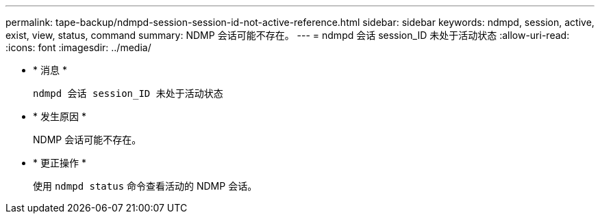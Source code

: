 ---
permalink: tape-backup/ndmpd-session-session-id-not-active-reference.html 
sidebar: sidebar 
keywords: ndmpd, session, active, exist, view, status, command 
summary: NDMP 会话可能不存在。 
---
= ndmpd 会话 session_ID 未处于活动状态
:allow-uri-read: 
:icons: font
:imagesdir: ../media/


* * 消息 *
+
`ndmpd 会话 session_ID 未处于活动状态`

* * 发生原因 *
+
NDMP 会话可能不存在。

* * 更正操作 *
+
使用 `ndmpd status` 命令查看活动的 NDMP 会话。



